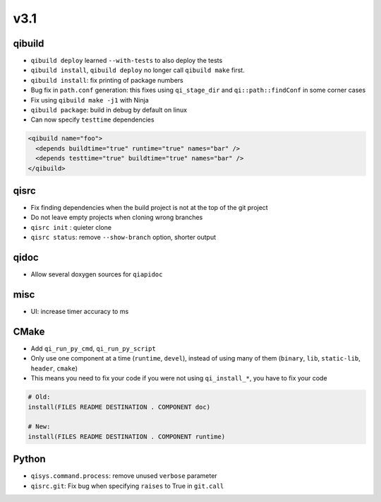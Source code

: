 v3.1
====

qibuild
--------

* ``qibuild deploy`` learned ``--with-tests`` to also deploy the tests
* ``qibuild install``, ``qibuild deploy`` no longer call ``qibuild make`` first.
* ``qibuild install``: fix printing of package numbers
* Bug fix in ``path.conf`` generation: this fixes using ``qi_stage_dir`` and
  ``qi::path::findConf`` in some corner cases
* Fix using ``qibuild make -j1`` with Ninja
* ``qibuild package``: build in debug by default on linux
* Can now specify ``testtime`` dependencies

.. code-block:: xml

  <qibuild name="foo">
    <depends buildtime="true" runtime="true" names="bar" />
    <depends testtime="true" buildtime="true" names="bar" />
  </qibuild>

qisrc
-----

* Fix finding dependencies when the build project is not at the
  top of the git project
* Do not leave empty projects when cloning wrong branches
* ``qisrc init`` : quieter clone
* ``qisrc status``: remove ``--show-branch`` option, shorter output

qidoc
-----

* Allow several doxygen sources for ``qiapidoc``

misc
----

* UI: increase timer accuracy to ms

CMake
-----

* Add ``qi_run_py_cmd``, ``qi_run_py_script``
* Only use one component at a time (``runtime``, ``devel``), instead of
  using many of them (``binary``, ``lib``, ``static-lib``, ``header``, ``cmake``)
* This means you need to fix your code if you were not using ``qi_install_*``,
  you have to fix your code

.. code-block:: cmake

  # Old:
  install(FILES README DESTINATION . COMPONENT doc)

  # New:
  install(FILES README DESTINATION . COMPONENT runtime)


Python
-------

* ``qisys.command.process``: remove unused ``verbose`` parameter
* ``qisrc.git``: Fix bug when specifying ``raises`` to True in ``git.call``
